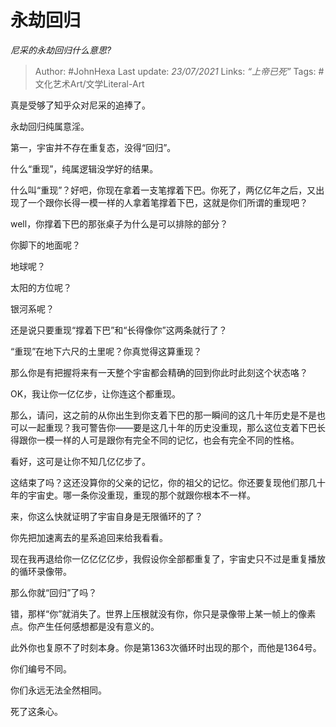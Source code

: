 * 永劫回归
  :PROPERTIES:
  :CUSTOM_ID: 永劫回归
  :END:

/尼采的永劫回归什么意思?/

#+BEGIN_QUOTE
  Author: #JohnHexa Last update: /23/07/2021/ Links: [[“上帝已死”]]
  Tags: #文化艺术Art/文学Literal-Art
#+END_QUOTE

真是受够了知乎众对尼采的追捧了。

永劫回归纯属意淫。

第一，宇宙并不存在重复态，没得“回归”。

什么“重现”，纯属逻辑没学好的结果。

什么叫“重现”？好吧，你现在拿着一支笔撑着下巴。你死了，两亿亿年之后，又出现了一个跟你长得一模一样的人拿着笔撑着下巴，这就是你们所谓的重现吧？

well，你撑着下巴的那张桌子为什么是可以排除的部分？

你脚下的地面呢？

地球呢？

太阳的方位呢？

银河系呢？

还是说只要重现“撑着下巴”和“长得像你”这两条就行了？

“重现”在地下六尺的土里呢？你真觉得这算重现？

那么你是有把握将来有一天整个宇宙都会精确的回到你此时此刻这个状态咯？

OK，我让你一亿亿步，让你连这个都重现。

那么，请问，这之前的从你出生到你支着下巴的那一瞬间的这几十年历史是不是也可以一起重现？我可警告你------要是这几十年的历史没重现，那么这位支着下巴长得跟你一模一样的人可是跟你有完全不同的记忆，也会有完全不同的性格。

看好，这可是让你不知几亿亿步了。

这结束了吗？这还没算你的父亲的记忆，你的祖父的记忆。你还要复现他们那几十年的宇宙史。哪一条你没重现，重现的那个就跟你根本不一样。

来，你这么快就证明了宇宙自身是无限循环的了？

你先把加速离去的星系追回来给我看看。

现在我再退给你一亿亿亿亿步，我假设你全部都重复了，宇宙史只不过是重复播放的循环录像带。

那么你就“回归”了吗？

错，那样“你”就消失了。世界上压根就没有你，你只是录像带上某一帧上的像素点。你产生任何感想都是没有意义的。

此外你也复原不了时刻本身。你是第1363次循环时出现的那个，而他是1364号。

你们编号不同。

你们永远无法全然相同。

死了这条心。
